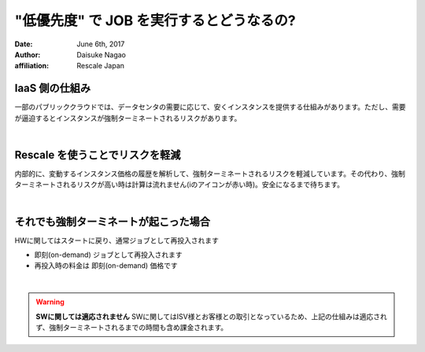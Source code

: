 ################################################################################
"低優先度" で JOB を実行するとどうなるの?
################################################################################

:date: June 6th, 2017
:author: Daisuke Nagao
:affiliation: Rescale Japan

IaaS 側の仕組み
================================================================================

一部のパブリッククラウドでは、データセンタの需要に応じて、安くインスタンスを提供する仕組みがあります。ただし、需要が逼迫するとインスタンスが強制ターミネートされるリスクがあります。

|

Rescale を使うことでリスクを軽減
================================================================================

内部的に、変動するインスタンス価格の履歴を解析して、強制ターミネートされるリスクを軽減しています。その代わり、強制ターミネートされるリスクが高い時は計算は流れません(iのアイコンが赤い時)。安全になるまで待ちます。

|

それでも強制ターミネートが起こった場合
================================================================================

HWに関してはスタートに戻り、通常ジョブとして再投入されます

- 即刻(on-demand) ジョブとして再投入されます
- 再投入時の料金は 即刻(on-demand) 価格です

|

.. warning:: **SWに関しては適応されません** SWに関してはISV様とお客様との取引となっているため、上記の仕組みは適応されず、強制ターミネートされるまでの時間も含め課金されます。
